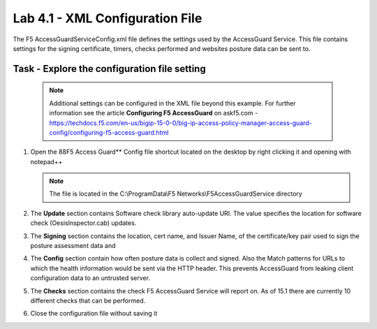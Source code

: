 Lab 4.1 - XML Configuration File
-----------------------------------

The F5 AccessGuardServiceConfig.xml file defines the settings used by the AccessGuard Service.  This file contains settings for the signing certificate, timers, checks performed and websites posture data can be sent to.


Task - Explore the configuration file setting
~~~~~~~~~~~~~~~~~~~~~~~~~~~~~~~~~~~~~~~~~~~~~~~~~~~~~~

	.. note :: Additional settings can be configured in the XML file beyond this 		example.  For further information see the article **Configuring F5 AccessGuard** 	on askf5.com - https://techdocs.f5.com/en-us/bigip-15-0-0/big-ip-access-policy-manager-access-guard-config/configuring-f5-access-guard.html

#. Open the 88F5 Access Guard** Config file shortcut located on the desktop by right clicking it and opening with notepad++

   .. note:: The file is located in the C:\\ProgramData\\F5 Networks\\F5AccessGuardService directory

   |image0|

#. The **Update** section contains Software check library auto-update URI. The value specifies the location for software check (OesisInspector.cab) updates. 

   |image1|

#. The **Signing** section contains the location, cert name, and Issuer Name, of the certificate/key pair used to sign the posture assessment data and 

   |image2|

#. The **Config** section contain how often posture data is collect and signed.   Also the Match patterns for URLs to which the health information would be sent via the HTTP header. This prevents AccessGuard from leaking client configuration data to an untrusted server.

   |image3|

#. The **Checks** section contains the check F5 AccessGuard Service will report on.  As of 15.1 there are currently 10 different checks that can be performed.

   |image4|

#. Close the configuration file without saving it


.. |image0| image:: media/image000.png
.. |image1| image:: media/image001.png
.. |image2| image:: media/image002.png
.. |image3| image:: media/image003.png
.. |image4| image:: media/image004.png

